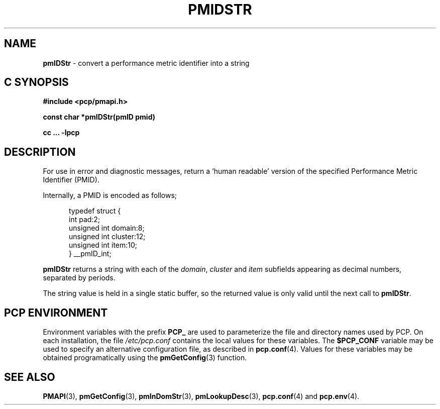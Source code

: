 '\"macro stdmacro
.\"
.\" Copyright (c) 2000-2004 Silicon Graphics, Inc.  All Rights Reserved.
.\" 
.\" This program is free software; you can redistribute it and/or modify it
.\" under the terms of the GNU General Public License as published by the
.\" Free Software Foundation; either version 2 of the License, or (at your
.\" option) any later version.
.\" 
.\" This program is distributed in the hope that it will be useful, but
.\" WITHOUT ANY WARRANTY; without even the implied warranty of MERCHANTABILITY
.\" or FITNESS FOR A PARTICULAR PURPOSE.  See the GNU General Public License
.\" for more details.
.\" 
.\"
.TH PMIDSTR 3 "SGI" "Performance Co-Pilot"
.SH NAME
\f3pmIDStr\f1 \- convert a performance metric identifier into a string
.SH "C SYNOPSIS"
.ft 3
#include <pcp/pmapi.h>
.sp
const char *pmIDStr(pmID pmid)
.sp
cc ... \-lpcp
.ft 1
.SH DESCRIPTION
.de CW
.ie t \f(CW\\$1\f1\\$2
.el \fI\\$1\f1\\$2
..
For use in error and diagnostic messages, return a `human readable' version of
the specified Performance Metric Identifier (PMID).
.PP
Internally, a PMID is
encoded as follows;
.PP
.ft CW
.nf
.in +0.5i
typedef struct {
    int             pad:2;
    unsigned int    domain:8;
    unsigned int    cluster:12;
    unsigned int    item:10;
} __pmID_int;
.in
.fi
.ft 1
.PP
.B pmIDStr
returns a string with each of the
.CW domain ,
.CW cluster
and
.CW item
subfields appearing as decimal numbers, separated by periods.
.PP
The string value is held in a single static buffer, so the returned value is
only valid until the next call to
.BR pmIDStr .
.SH "PCP ENVIRONMENT"
Environment variables with the prefix
.B PCP_
are used to parameterize the file and directory names
used by PCP.
On each installation, the file
.I /etc/pcp.conf
contains the local values for these variables.
The
.B $PCP_CONF
variable may be used to specify an alternative
configuration file,
as described in
.BR pcp.conf (4).
Values for these variables may be obtained programatically
using the
.BR pmGetConfig (3)
function.
.SH SEE ALSO
.BR PMAPI (3),
.BR pmGetConfig (3),
.BR pmInDomStr (3),
.BR pmLookupDesc (3),
.BR pcp.conf (4)
and
.BR pcp.env (4).
